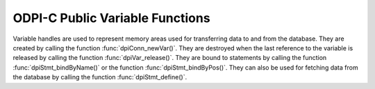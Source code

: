 .. _dpiVarFunctions:

ODPI-C Public Variable Functions
--------------------------------

Variable handles are used to represent memory areas used for transferring data
to and from the database. They are created by calling the function
:func:`dpiConn_newVar()`. They are destroyed when the last reference to the
variable is released by calling the function :func:`dpiVar_release()`. They are
bound to statements by calling the function :func:`dpiStmt_bindByName()` or the
function :func:`dpiStmt_bindByPos()`. They can also be used for fetching data
from the database by calling the function :func:`dpiStmt_define()`.

.. function:: int dpiVar_addRef(dpiVar \*var)

    Adds a reference to the variable. This is intended for situations where a
    reference to the variable needs to be maintained independently of the
    reference returned when the variable was created.

    The function returns DPI_SUCCESS for success and DPI_FAILURE for failure.

    **var** -- the variable to which a reference is to be added. If the
    reference is NULL or invalid an error is returned.


.. function:: int dpiVar_copyData(dpiVar \*var, uint32_t pos, \
        dpiVar \*sourceVar, uint32_t sourcePos)

    Copies the data from one variable to another variable.

    The function returns DPI_SUCCESS for success and DPI_FAILURE for failure.

    **var** -- the variable into which data is to be copied. If the reference
    is NULL or invalid an error is returned.

    **pos** -- the array position into which the data is to be copied. The
    first position is 0. If the array position specified exceeds the number of
    elements allocated in the variable, an error is returned.

    **sourceVar** -- the variable from which is to be copied. If the reference
    is NULL or invalid an error is returned.

    **sourcePos** -- the array position from which the data is to be copied.
    The first position is 0. If the array position specified exceeds the number
    of elements allocated in the source variable, an error is returned.


.. function:: int dpiVar_getData(dpiVar \*var, uint32_t \*numElements, \
        dpiData \**data)

    Returns a pointer to an array of :ref:`dpiData` structures used for
    transferring data to and from the database. These structures are allocated
    by the variable itself and are made available when the variable is first
    created using the function :func:`dpiConn_newVar()`. If a DML returning
    statement is executed, however, the number of allocated elements can change
    in addition to the memory location.

    The function returns DPI_SUCCESS for success and DPI_FAILURE for failure.

    **var** -- a reference to the variable which contains the data structures
    used for transferring data to and from the database. If the reference is
    NULL or invalid an error is returned.

    **numElements** -- a pointer to the number of elements that have been
    allocated by the variable, which will be populated when the function
    completes successfully.

    **data** -- a pointer to an array of :ref:`dpiData` structures which will
    be populated when the function completes successfully.


.. function:: int dpiVar_getNumElementsInArray(dpiVar \*var, \
        uint32_t \*numElements)

    Returns the number of elements in a PL/SQL index-by table if the variable
    was created as an array by the function :func:`dpiConn_newVar()`. If the
    variable is one of the output bind variables of a DML returning statement,
    however, the value returned will correspond to the number of rows returned
    by the DML returning statement. In all other cases, the value returned will
    be the number of elements the variable was created with.

    The function returns DPI_SUCCESS for success and DPI_FAILURE for failure.

    **var** -- a reference to the variable from which the number of elements is
    to be retrieved. If the reference is NULL or invalid an error is returned.

    **numElements** -- a pointer to the number of elements, which will be
    populated when the function completes successfully.


.. function:: int dpiVar_getSizeInBytes(dpiVar \*var, uint32_t \*sizeInBytes)

    Returns the size of the buffer used for one element of the array used for
    fetching/binding Oracle data.

    The function returns DPI_SUCCESS for success and DPI_FAILURE for failure.

    **var** -- a reference to the variable whose buffer size is to be
    retrieved. If the reference is NULL or invalid an error is returned.

    **sizeInBytes** -- a pointer to the size of the buffer, in bytes, which
    which will be populated when the function completes successfully.


.. function:: int dpiVar_release(dpiVar \*var)

    Releases a reference to the variable. A count of the references to the
    variable is maintained and when this count reaches zero, the memory
    associated with the variable is freed.

    The function returns DPI_SUCCESS for success and DPI_FAILURE for failure.

    **var** -- the variable from which a reference is to be released. If
    the reference is NULL or invalid an error is returned.


.. function:: int dpiVar_setFromBytes(dpiVar \*var, uint32_t pos, \
        const char \*value, uint32_t valueLength)

    Sets the variable value to the specified byte string. In the case of the
    variable's Oracle type being DPI_ORACLE_TYPE_NUMBER, the byte string is
    converted to an Oracle number during the call to this function.

    The function returns DPI_SUCCESS for success and DPI_FAILURE for failure.

    **var** -- a reference to the variable which should be set. If the
    reference is null or invalid, an error is returned. If the variable does
    not use native type DPI_NATIVE_TYPE_BYTES, an error is returned.

    **pos** -- the array position in the variable which is to be set. The first
    position is 0. If the position exceeds the number of elements allocated by
    the variable an error is returned.

    **value** -- a pointer to the byte string which contains the data to be
    set. The data is copied to the variable buffer and does not need to be
    retained after this function call has completed.

    **valueLength** -- the length of the data to be set, in bytes.


.. function:: int dpiVar_setFromLob(dpiVar \*var, uint32_t pos, dpiLob \*lob)

    Sets the variable value to the specified LOB.

    The function returns DPI_SUCCESS for success and DPI_FAILURE for failure.

    **var** -- a reference to the variable which should be set. If the
    reference is null or invalid an error is returned.

    **pos** -- the array position in the variable which is to be set. The first
    position is 0. If the position exceeds the number of elements allocated by
    the variable an error is returned.

    **lob** -- a reference to the LOB which should be set. If the reference is
    null or invalid an error is returned. A reference is retained by the
    variable until a new value is set or the variable itself is freed.


.. function:: int dpiVar_setFromObject(dpiVar \*var, uint32_t pos, \
        dpiObject \*obj)

    Sets the variable value to the specified object.

    The function returns DPI_SUCCESS for success and DPI_FAILURE for failure.

    **var** -- a reference to the variable which should be set. If the
    reference is null or invalid an error is returned.

    **pos** -- the array position in the variable which is to be set. The first
    position is 0. If the position exceeds the number of elements allocated by
    the variable an error is returned.

    **obj** -- a reference to the object which should be set. If the reference
    is null or invalid an error is returned. A reference is retained by the
    variable until a new value is set or the variable itself is freed.


.. function:: int dpiVar_setFromRowid(dpiVar \*var, uint32_t pos, \
        dpiRowid \*rowid)

    Sets the variable value to the specified rowid.

    The function returns DPI_SUCCESS for success and DPI_FAILURE for failure.

    **var** -- a reference to the variable which should be set. If the
    reference is null or invalid an error is returned.

    **pos** -- the array position in the variable which is to be set. The first
    position is 0. If the position exceeds the number of elements allocated by
    the variable an error is returned.

    **stmt** -- a reference to the rowid which should be set. If the reference
    is null or invalid an error is returned. A reference is retained by the
    variable until a new value is set or the variable itself is freed.


.. function:: int dpiVar_setFromStmt(dpiVar \*var, uint32_t pos, \
        dpiStmt \*stmt)

    Sets the variable value to the specified statement.

    The function returns DPI_SUCCESS for success and DPI_FAILURE for failure.

    **var** -- a reference to the variable which should be set. If the
    reference is null or invalid an error is returned.

    **pos** -- the array position in the variable which is to be set. The first
    position is 0. If the position exceeds the number of elements allocated by
    the variable an error is returned.

    **stmt** -- a reference to the statement which should be set. If the
    reference is null or invalid an error is returned. A reference is retained
    by the variable until a new value is set or the variable itself is freed.


.. function:: int dpiVar_setNumElementsInArray(dpiVar \*var, \
        uint32_t numElements)

    Sets the number of elements in a PL/SQL index-by table.

    The function returns DPI_SUCCESS for success and DPI_FAILURE for failure.

    **var** -- a reference to the variable in which the number of elements is
    to be set. If the reference is NULL or invalid an error is returned.

    **numElements** -- the number of elements that PL/SQL should consider part
    of the array. This number should not exceed the number of elements that
    have been allocated in the variable.

